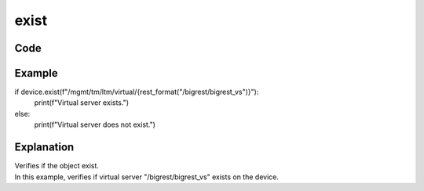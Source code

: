 exist
=====

Code
----

.. automethod:: bigrest.bigip.BIGIP.exist

Example
-------

.. code-block:: python

if device.exist(f"/mgmt/tm/ltm/virtual/{rest_format("/bigrest/bigrest_vs")}"):
    print(f"Virtual server exists.")
else:
    print(f"Virtual server does not exist.")

Explanation
-----------

| Verifies if the object exist.
| In this example, verifies if virtual server "/bigrest/bigrest_vs" exists on the device.